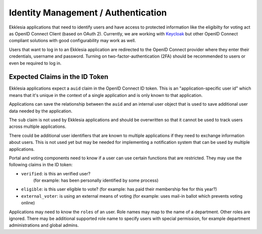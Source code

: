 ************************************
Identity Management / Authentication
************************************

Ekklesia applications that need to identify users and have access to protected information
like the eligibilty for voting act as OpenID Connect Client (based on OAuth 2).
Currently, we are working with `Keycloak <https://keycloak.org>`_ but other
OpenID Connect compliant solutions  with good configurability may work as well.

Users that want to log in to an Ekklesia application are redirected to the
OpenID Connect provider where they enter their credentials, username and password.
Turning on two-factor-authentication (2FA) should be recommended to users
or even be required to log in.

Expected Claims in the ID Token
===============================

Ekklesia applications expect a ``auid`` claim in the OpenID Connect ID token.
This is an "application-specific user id" which means that it's unique in the context
of a single application and is only known to that application.

Applications can save the relationship between the ``auid`` and an internal user object
that is used to save additional user data needed by the application.

The ``sub`` claim is not used by Ekklesia applications and should be overwritten so
that it cannot be used to track users across multiple applications.

There could be additional user identifiers that are known to multiple applications if
they need to exchange information about users. This is not used yet but may be needed
for implementing a notification system that can be used by multiple applications.

Portal and voting components need to know if a user can use certain functions that are restricted.
They may use the following claims in the ID token:

-  ``verified``: is this an verified user?
    (for example: has been personally identified by some process)
-  ``eligible``: is this user eligible to vote?
   (for example: has paid their membership fee for this year?)
-  ``external_voter``: is using an external means of voting
   (for example: uses mail-in ballot which prevents voting online)

Applications may need to know the ``roles`` of an user.
Role names may map to the name of a department.
Other roles are ignored.
There may be additional supported role name to specify users with special permission,
for example department administrations and global admins.
